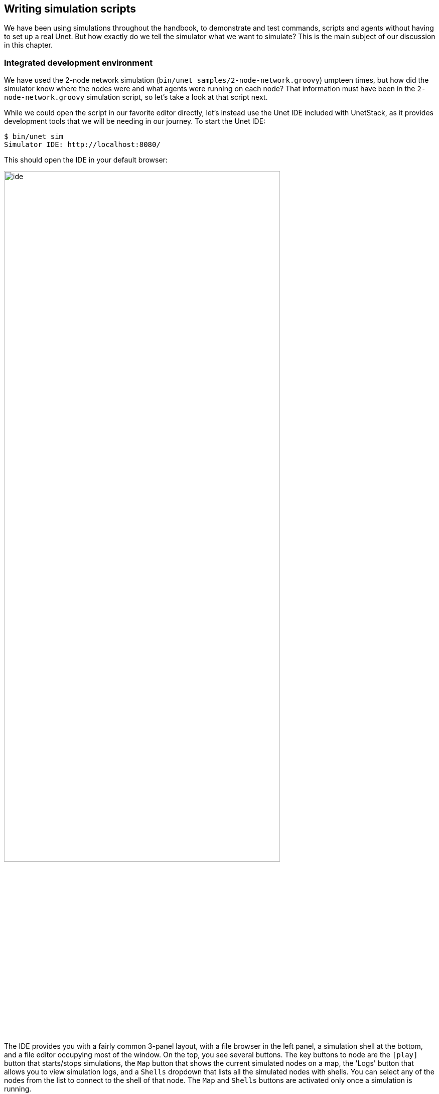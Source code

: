 == Writing simulation scripts

We have been using simulations throughout the handbook, to demonstrate and test commands, scripts and agents without having to set up a real Unet. But how exactly do we tell the simulator what we want to simulate? This is the main subject of our discussion in this chapter.

=== Integrated development environment

We have used the 2-node network simulation (`bin/unet samples/2-node-network.groovy`) umpteen times, but how did the simulator know where the nodes were and what agents were running on each node? That information must have been in the `2-node-network.groovy` simulation script, so let's take a look at that script next.

While we could open the script in our favorite editor directly, let's instead use the Unet IDE included with UnetStack, as it provides development tools that we will be needing in our journey. To start the Unet IDE:

[source, shell]
----
$ bin/unet sim
Simulator IDE: http://localhost:8080/
----

This should open the IDE in your default browser:

image::ide.png[width=80%,align="center"]

The IDE provides you with a fairly common 3-panel layout, with a file browser in the left panel, a simulation shell at the bottom, and a file editor occupying most of the window. On the top, you see several buttons. The key buttons to node are the `icon:play[]` button that starts/stops simulations, the `Map` button that shows the current simulated nodes on a map, the 'Logs' button that allows you to view simulation logs, and a `Shells` dropdown that lists all the simulated nodes with shells. You can select any of the nodes from the list to connect to the shell of that node. The `Map` and `Shells` buttons are activated only once a simulation is running.

Load the `2-node-network.groovy` simulation script from the `samples` folder in the file editor. Then press `icon:play[]` to run it.

TIP: You can either press the `icon:play[]` button or type `sim.run 'samples/2-node-network.groovy'` to run the simulation from the simulation shell panel.

In the shell panel, you'll see:

[source, console]
----
2-node network
--------------

Node A: tcp://localhost:1101, http://localhost:8081/
Node B: tcp://localhost:1102, http://localhost:8082/
----

To access node A shell, either control-click the URL for node A shell (`http://localhost:8081/`) or select `Node A (232)` from the `Shells` dropdown menu. This will open the node A shell in a separate browser tab. Once you have access to the shells for your node, you are on familiar ground, as you have been working with numerous realtime simulation in previous chapters. Now, you can safely close the shell tab for now and go back to the IDE tab. The shell tab can be reopened anytime you want.

Next, try out the `Map` button, and you'll see the 2 nodes in our simulation on a map:

image::ide-map1.png[width=80%,align="center"]

This map doesn't look like much, with just 2 nodes 1 km apart on a blue background. The 2-node network simulation isn't geolocated, so the map doesn't have much to show. Let's stop this simulation by pressing the `icon:stop[]` button, and start the `scripts/mission2013-network.groovy` simulation instead.

TIP: You can either press the `icon:stop[]` button or type `sim.stop` in the simulation shell panel to stop the currently running simulation.

Now open the `Map`, and you'll get a much nicer map of the network deployed in southern Singapore waters:

image::ide-map2.png[width=80%,align="center"]

Clicking on each individual node shows some information about that node, and provides a link to opening that node's shell (if it has a shell agent running). In case of mobile nodes (<<Node mobility>>), you'll see the nodes moving on the map.

=== 2-node network

Now that we know how to use the IDE, let's stop the mission2013 network simulation and reopen the 2-node network simulation in the file browser. Recall that we started off the previous section wanting to study the `2-node-network.groovy` simulation script in detail to see how it works. So let's get down to it:

.`samples/2-node-network.groovy`:
[source, groovy]
----
import org.arl.fjage.*                                     //<1>

///////////////////////////////////////////////////////////////////////////////
// display documentation

println '''                                                //<2>
2-node network
--------------

Node A: tcp://localhost:1101, http://localhost:8081/
Node B: tcp://localhost:1102, http://localhost:8082/
'''

///////////////////////////////////////////////////////////////////////////////
// simulator configuration

platform = RealTimePlatform   // use real-time mode        //<3>

// run the simulation forever
simulate {                                                 //<4>
  node 'A', location: [ 0.km, 0.km, -15.m], web: 8081, api: 1101, stack: "$home/etc/setup"
  node 'B', location: [ 1.km, 0.km, -15.m], web: 8082, api: 1102, stack: "$home/etc/setup"
}
----
<1> Import classes needed in the simulation script.
<2> Display documentation.
<3> Tell the simulator that we want to run in realtime mode.
<4> Describe the simulation specifying nodes names 'A' and 'B', their locations, web interface port numbers, API port numbers and the default network stack to load on each node.

The simulation script is very simple. All it does is specify that we want to use the `RealTimePlatform` (since we want to run a realtime simulation), and then define the two nodes in the simulation. Node attributes such as node name, location, ports, and stack (agents to load) are specified when describing each node.

Let's next take a look at the `setup.groovy` script that describes the stack to load on each node:

.`etc/setup.groovy`:
[source, groovy]
----
import org.arl.fjage.Agent

boolean loadAgentByClass(String name, String clazz) {
  try {
    container.add name, Class.forName(clazz).newInstance()
    return true
  } catch (Exception ex) {
    return false
  }
}

boolean loadAgentByClass(String name, String... clazzes) {
  for (String clazz: clazzes) {
    if (loadAgentByClass(name, clazz)) return true
  }
  return false
}

loadAgentByClass 'arp',       'org.arl.unet.addr.AddressResolution'
loadAgentByClass 'ranging',   'org.arl.unet.phy.Ranging'
loadAgentByClass 'mac',       'org.arl.unet.mac.CSMA'
loadAgentByClass 'uwlink',    'org.arl.unet.link.ECLink', 'org.arl.unet.link.ReliableLink'
loadAgentByClass 'transport', 'org.arl.unet.transport.SWTransport'
loadAgentByClass 'router',    'org.arl.unet.net.Router'
loadAgentByClass 'rdp',       'org.arl.unet.net.RouteDiscoveryProtocol'
loadAgentByClass 'state',     'org.arl.unet.state.StateManager'

container.add 'remote',       new org.arl.unet.remote.RemoteControl(cwd: new File(home, 'scripts'), enable: false)
container.add 'bbmon',        new org.arl.unet.bb.BasebandSignalMonitor(new File(home, 'logs/signals-0.txt').path, 64)
----

While this script might look complicated, what it does is quite simple. It loads the standard agents in the network stack. The complicated bits in the script are mostly to handle errors, if certain agents are unavailable (e.g. agents from the premium stack). We could use a much simpler script to load the stack, if we wanted to avoid this complexity:

.Simpler `etc/setup.groovy`:
[source, groovy]
----
container.add 'arp',       new org.arl.unet.addr.AddressResolution()
container.add 'ranging',   new org.arl.unet.phy.Ranging()
container.add 'mac',       new org.arl.unet.mac.CSMA()
container.add 'uwlink',    new org.arl.unet.link.ReliableLink()
container.add 'transport', new org.arl.unet.transport.SWTransport()
container.add 'router',    new org.arl.unet.net.Router()
container.add 'rdp',       new org.arl.unet.net.RouteDiscoveryProtocol()
container.add 'state',     new org.arl.unet.state.StateManager()
container.add 'remote',    new org.arl.unet.remote.RemoteControl(cwd: new File(home, 'scripts'), enable: false)
container.add 'bbmon',     new org.arl.unet.bb.BasebandSignalMonitor(new File(home, 'logs/signals-0.txt').path, 64)
----

This script just loads all the standard agents in the basic stack.

If you wanted to customize the stack in the simulation, you could specify a different script to setup the stack, or provide a closure directly when defining the simulation:

[source, groovy]
----
simulate {
  node 'A', location: [ 0.km, 0.km, -15.m], web: 8081, api: 1101, stack: "$home/scripts/custom.groovy"
  node 'B', location: [ 1.km, 0.km, -15.m], web: 8082, api: 1102, stack: {
    // only load 3 agents on node B
    container.add 'arp',       new org.arl.unet.addr.AddressResolution()
    container.add 'mac',       new org.arl.unet.mac.CSMA()
    container.add 'uwlink',    new org.arl.unet.link.ReliableLink()
  }
}
----

TIP: Recall that in <<Groovy echo daemon>>, we developed our own `EchoDaemon.groovy` agent. If we wanted to preload it in our 2-node network simulation, we can add `container.add 'echo', new EchoDaemon()` in the `custom.groovy` script or directly in the closure shown above.

.Simulated node properties
****
When defining a node, you can set many properties of the node:

`address`:: Node address.

`web`:: TCP/IP port number for the web interface. Each node should have a unique port number. By default, for security reasons, the web interface is only accessible from your local machine. If you wish for it to be accessible externally, you need to specify the `web` property as `['0.0.0.0', port]` where `port` is the port number.

`shell`:: If the value of `shell` is `true`, a console shell is opened on the node. No more than one node in the simulation should have a console shell. If the value of `shell` is numeric, it is treated as a TCP/IP port number to make the shell accessible over. Each node should have a unique port number. You can connect to the shell using `nc` or `telnet`.

`api`:: TCP/IP port number for the API port. This port is used by the gateway API or fjåge slave containers. Each node should have a unique port number.

`location`:: Node location specified as a 3-tuple. The format of the location tuple is described in <<Node locations & coordinate systems>>.

`mobility`:: `true` if the node is mobile, `false` if it is static. The default is `false`, if `mobility` is not specified.

`heading`:: Initial heading of the node (in case of mobile nodes). The heading is specified in degrees, measured clockwise, north being 0.

`stack`:: Filename of script to run, or a closure to execute, to load agents in the network stack.

`model`:: Class to use for the NODE_INFO service. The NODE_INFO service for each node is normally provided by the `org.arl.unet.nodeinfo.NodeInfo` agent class. This agent is loaded before the stack is initialized, and therefore cannot be customized using the `stack` property.
****

=== Netiquette 3-node network

The `2-node-network.groovy` script defined 2 nodes that were 1 km apart, but were not geolocated. Recall from <<Node locations & coordinate systems>> that specifying a node origin allows us to geolocate the nodes on a map. The `netq-network.groovy` simulation script does this:

.`samples/netq-network.groovy`:
[source, groovy]
----
import org.arl.fjage.RealTimePlatform

///////////////////////////////////////////////////////////////////////////////
// display documentation

println '''
Netiquette 3-node network
-------------------------

Node A: tcp://localhost:1101, http://localhost:8081/
Node B: tcp://localhost:1102, http://localhost:8082/
Node C: tcp://localhost:1103, http://localhost:8083/
'''

///////////////////////////////////////////////////////////////////////////////
// simulator configuration

platform = RealTimePlatform   // use real-time mode
origin = [1.216, 103.851]     //<1>

simulate {
  node 'A', location: [121.m,  137.m, -10.m], web: 8081, api: 1101, stack: "$home/etc/setup"
  node 'B', location: [160.m, -232.m, -15.m], web: 8082, api: 1102, stack: "$home/etc/setup"
  node 'C', location: [651.m,  140.m,  -5.m], web: 8083, api: 1103, stack: "$home/etc/setup"
}
----
<1> The specified `origin` (latitude, longitude) applies to all nodes in the simulation.

Starting the simulation and opening the map shows the nodes on the map, since the origin allows the IDE to geolocate the nodes:

image::ide-map3.png[width=80%,align="center"]

The `icon:plus[]` icon on the map marks the origin location.

=== Mission 2013 network

The simulation script is written in Groovy, so you can include complex logic in the script , if you wish. From this perspective, the `mission2013-network.groovy` script is instructive to look at:

.`samples/mission2013-network.groovy`:
[source, groovy]
----
import org.arl.fjage.RealTimePlatform
import org.arl.unet.sim.channels.Mission2013a

///////////////////////////////////////////////////////////////////////////////
// display documentation

println '''
MISSION 2013 network
--------------------
'''
Mission2013a.nodes.each { addr ->
  println "Node $addr: tcp://localhost:${1100+addr}, http://localhost:${8000+addr}/"
}

///////////////////////////////////////////////////////////////////////////////
// simulator configuration

platform = RealTimePlatform   // use real-time mode
channel = [ model: Mission2013a ]                          //<1>
origin = [1.217, 103.743]

simulate {
  Mission2013a.nodes.each { addr ->                        //<2>
    node "$addr", location: Mission2013a.nodeLocation[addr], web: 8000+addr, api: 1100+addr, stack: "$home/etc/setup"
  }
}
----
<1> The `channel` property of the simulation enables us to define details of the simulated physical channel for the network. We will learn more about simulating channels in <<Modems and channel models>>.
<2> Nodes can be created programatically by iterating over the list of nodes defined in the `Mission2013a` class.

The `Mission2013a` class contains information about the MISSION 2013 experiment. The `mission2013-network.groovy` simulation script uses this information to create simulated nodes at the correct locations, and to define a channel model based on measurements during that experiment.

=== Node mobility

Nodes in a simulation may be mobile (e.g. autonomous underwater vehicles). Such nodes are motion models associated with them, to provide appropriate mobility during the simulation:

[source, groovy]
----
// AUV-1 moving in a straight line at constant speed
def n1 = node 'AUV-1', location: [0, 0, 0], mobility: true
n1.motionModel = [speed: 1.mps, heading: 30.deg]

// AUV-2 moving in a circle (constant speed, constant turn rate)
def n2 = node 'AUV-2', location: [0, 0, 0], mobility: true
n2.motionModel = [speed: 1.mps, turnRate: 1.dps]
----

We can also define more complex motion models:

[source, groovy]
----
// AUV-3 moving in a lawnmower pattern
def n3 = node 'AUV-3', location: [-20.m, -150.m, 0], heading: 0.deg, mobility: true
n3.motionModel = MotionModel.lawnmower(speed: 1.mps, leg: 200.m, spacing: 20.m, legs: 10)

// AUV-4 moving as defined below, using time or duration
def n4 = node 'AUV-4', location: [-50.m, -50.m, 0], mobility: true
n4.motionModel = [
  [time:     0.minutes, heading:  60.deg, speed:       1.mps],
  [time:     3.minutes, turnRate:  2.dps, diveRate:  0.1.mps],
  [time:     4.minutes, turnRate:  0.dps, diveRate:    0.mps],
  [time:     7.minutes, turnRate:  2.dps                    ],
  [time:     8.minutes, turnRate:  0.dps                    ],
  [duration: 3.minutes, turnRate:  2.dps, diveRate: -0.1.mps],
  [duration: 1.minute,  turnRate:  0.dps, diveRate:    0.mps]
]
----

We can even combine motion models:

[source, groovy]
----
def n5 = node 'AUV-5', location: [-20.m, -150.m, 0], heading: 0.deg, mobility: true

// dive to 30m before starting survey
n5.motionModel = [
  [duration: 5.minutes, speed: 1.mps, diveRate: 0.1.mps],
  [diveRate: 0.mps]
]

// then do a lawnmower survey
n5.motionModel += MotionModel.lawnmower(speed: 1.mps, leg: 200.m, spacing: 20.m, legs: 10)

// finally, come back to the surface and stop
n5.motionModel += [
  [duration: 5.minutes, speed: 1.mps, diveRate: -0.1.mps],
  [diveRate: 0.mps, speed: 0.mps]
]
----

Let's put AUVs 1-4 together into a single simulation script:

.`auv-network.groovy`
[source, groovy]
----
import org.arl.fjage.RealTimePlatform
import org.arl.unet.sim.MotionModel

platform = RealTimePlatform

simulate {
    def n1 = node 'AUV-1', location: [0, 0, 0], mobility: true
    n1.motionModel = [speed: 1.mps, heading: 30.deg]
    def n2 = node 'AUV-2', location: [0, 0, 0], mobility: true
    n2.motionModel = [speed: 1.mps, turnRate: 1.dps]
    def n3 = node 'AUV-3', location: [-20.m, -150.m, 0], heading: 0.deg, mobility: true
    n3.motionModel = MotionModel.lawnmower(speed: 1.mps, leg: 200.m, spacing: 20.m, legs: 10)
    def n4 = node 'AUV-4', location: [-50.m, -50.m, 0], mobility: true
    n4.motionModel = [
        [time:     0.minutes, heading:  60.deg, speed:       1.mps],
        [time:     3.minutes, turnRate:  2.dps, diveRate:  0.1.mps],
        [time:     4.minutes, turnRate:  0.dps, diveRate:    0.mps],
        [time:     7.minutes, turnRate:  2.dps                    ],
        [time:     8.minutes, turnRate:  0.dps                    ],
        [duration: 3.minutes, turnRate:  2.dps, diveRate: -0.1.mps],
        [duration: 1.minute,  turnRate:  0.dps, diveRate:    0.mps]
    ]
}
----

Save this `auv-network.groovy` in your `scripts` folder and run it. Open the map, and watch your AUV nodes move!

image::ide-map4.png[width=80%,align="center"]

